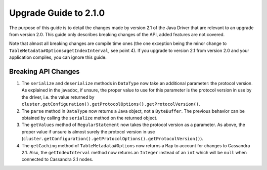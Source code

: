 Upgrade Guide to 2.1.0
======================

The purpose of this guide is to detail the changes made by version 2.1 of
the Java Driver that are relevant to an upgrade from version 2.0. This guide
only describes breaking changes of the API, added features are not covered.

Note that almost all breaking changes are compile time ones (the one exception
being the minor change to ``TableMetadata#Options#getIndexInterval``, see point
4). If you upgrade to version 2.1 from version 2.0 and your application
compiles, you can ignore this guide.


Breaking API Changes
--------------------

1. The ``serialize`` and ``deserialize`` methods in ``DataType`` now take an
   additional parameter: the protocol version. As explained in the javadoc,
   if unsure, the proper value to use for this parameter is the protocol version
   in use by the driver, i.e. the value returned by
   ``cluster.getConfiguration().getProtocolOptions().getProtocolVersion()``.

2. The ``parse`` method in ``DataType`` now returns a Java object, not a
   ``ByteBuffer``. The previous behavior can be obtained by calling the
   ``serialize`` method on the returned object.

3. The ``getValues`` method of ``RegularStatement`` now takes the protocol
   version as a parameter. As above, the proper value if unsure is almost surely
   the protocol version in use
   (``cluster.getConfiguration().getProtocolOptions().getProtocolVersion()``).

4. The ``getCaching`` method of ``TableMetadata#Options`` now returns a
   ``Map`` to account for changes to Cassandra 2.1. Also, the
   ``getIndexInterval`` method now returns an ``Integer`` instead of an ``int``
   which will be ``null`` when connected to Cassandra 2.1 nodes.
